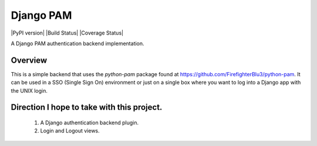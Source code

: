 Django PAM
**********

|PyPI version| |Build Status| |Coverage Status|

A Django PAM authentication backend implementation.

Overview
========

This is a simple backend that uses the *python-pam* package found at
https://github.com/FirefighterBlu3/python-pam. It can be used in a SSO
(Single Sign On) environment or just on a single box where you want to
log into a Django app with the UNIX login.

Direction I hope to take with this project.
===========================================

 1. A Django authentication backend plugin.
 2. Login and Logout views.

